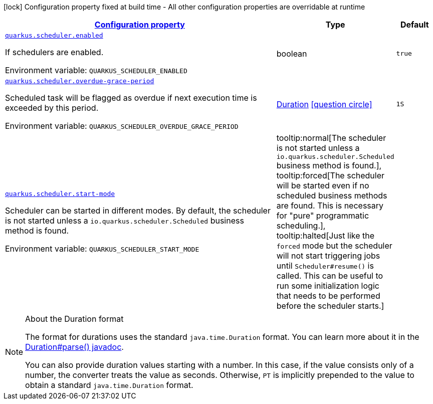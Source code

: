 
:summaryTableId: quarkus-scheduler-scheduler-runtime-config
[.configuration-legend]
icon:lock[title=Fixed at build time] Configuration property fixed at build time - All other configuration properties are overridable at runtime
[.configuration-reference, cols="80,.^10,.^10"]
|===

h|[[quarkus-scheduler-scheduler-runtime-config_configuration]]link:#quarkus-scheduler-scheduler-runtime-config_configuration[Configuration property]

h|Type
h|Default

a| [[quarkus-scheduler-scheduler-runtime-config_quarkus.scheduler.enabled]]`link:#quarkus-scheduler-scheduler-runtime-config_quarkus.scheduler.enabled[quarkus.scheduler.enabled]`

[.description]
--
If schedulers are enabled.

ifdef::add-copy-button-to-env-var[]
Environment variable: env_var_with_copy_button:+++QUARKUS_SCHEDULER_ENABLED+++[]
endif::add-copy-button-to-env-var[]
ifndef::add-copy-button-to-env-var[]
Environment variable: `+++QUARKUS_SCHEDULER_ENABLED+++`
endif::add-copy-button-to-env-var[]
--|boolean 
|`true`


a| [[quarkus-scheduler-scheduler-runtime-config_quarkus.scheduler.overdue-grace-period]]`link:#quarkus-scheduler-scheduler-runtime-config_quarkus.scheduler.overdue-grace-period[quarkus.scheduler.overdue-grace-period]`

[.description]
--
Scheduled task will be flagged as overdue if next execution time is exceeded by this period.

ifdef::add-copy-button-to-env-var[]
Environment variable: env_var_with_copy_button:+++QUARKUS_SCHEDULER_OVERDUE_GRACE_PERIOD+++[]
endif::add-copy-button-to-env-var[]
ifndef::add-copy-button-to-env-var[]
Environment variable: `+++QUARKUS_SCHEDULER_OVERDUE_GRACE_PERIOD+++`
endif::add-copy-button-to-env-var[]
--|link:https://docs.oracle.com/javase/8/docs/api/java/time/Duration.html[Duration]
  link:#duration-note-anchor-{summaryTableId}[icon:question-circle[], title=More information about the Duration format]
|`1S`


a| [[quarkus-scheduler-scheduler-runtime-config_quarkus.scheduler.start-mode]]`link:#quarkus-scheduler-scheduler-runtime-config_quarkus.scheduler.start-mode[quarkus.scheduler.start-mode]`

[.description]
--
Scheduler can be started in different modes. By default, the scheduler is not started unless a `io.quarkus.scheduler.Scheduled` business method is found.

ifdef::add-copy-button-to-env-var[]
Environment variable: env_var_with_copy_button:+++QUARKUS_SCHEDULER_START_MODE+++[]
endif::add-copy-button-to-env-var[]
ifndef::add-copy-button-to-env-var[]
Environment variable: `+++QUARKUS_SCHEDULER_START_MODE+++`
endif::add-copy-button-to-env-var[]
-- a|
tooltip:normal[The scheduler is not started unless a `io.quarkus.scheduler.Scheduled` business method is found.], tooltip:forced[The scheduler will be started even if no scheduled business methods are found. 
This is necessary for "pure" programmatic scheduling.], tooltip:halted[Just like the `forced` mode but the scheduler will not start triggering jobs until `Scheduler++#++resume()` is called. 
This can be useful to run some initialization logic that needs to be performed before the scheduler starts.] 
|

|===
ifndef::no-duration-note[]
[NOTE]
[id='duration-note-anchor-{summaryTableId}']
.About the Duration format
====
The format for durations uses the standard `java.time.Duration` format.
You can learn more about it in the link:https://docs.oracle.com/javase/8/docs/api/java/time/Duration.html#parse-java.lang.CharSequence-[Duration#parse() javadoc].

You can also provide duration values starting with a number.
In this case, if the value consists only of a number, the converter treats the value as seconds.
Otherwise, `PT` is implicitly prepended to the value to obtain a standard `java.time.Duration` format.
====
endif::no-duration-note[]
